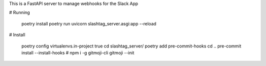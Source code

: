 This is a FastAPI server to manage webhooks for the Slack App

# Running

    poetry install
    poetry run uvicorn slashtag_server.asgi:app --reload

# Install

    poetry config virtualenvs.in-project true
    cd slashtag_server/
    poetry add pre-commit-hooks
    cd ..
    pre-commit install --install-hooks
    # npm i -g gitmoji-cli
    gitmoji --init
